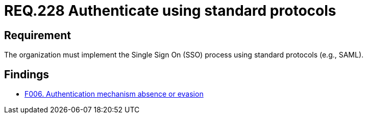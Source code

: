 :slug: rules/228/
:category: authentication
:description: This document details the security requirements and guidelines related to secure user authentication management in the organization. In this case, it is recommended that the unified authentication process be carried out employing some standard protocols.
:keywords: Protocol, Standard, User Account, Authentication, SSO, SAML
:rules: yes

= REQ.228 Authenticate using standard protocols

== Requirement

The organization must implement the Single Sign On (+SSO+) process
using standard protocols (e.g., +SAML+).

== Findings

* link:/web/findings/006/[F006. Authentication mechanism absence or evasion]
